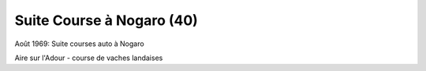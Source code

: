 .. post:: Aug 1969
   :location: Nogaro

Suite Course à Nogaro (40)
==========================

Août 1969: Suite courses auto à Nogaro

Aire sur l'Adour - course de vaches landaises

.. video:: https://raw.githubusercontent.com/films-famille-gros/static/main/videos/40.mp4
   :height: 300

